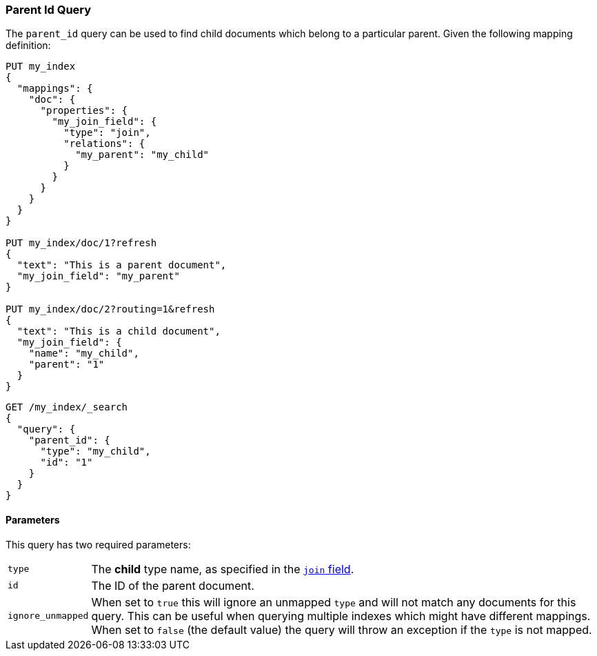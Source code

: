 [[query-dsl-parent-id-query]]
=== Parent Id Query

The `parent_id` query can be used to find child documents which belong to a particular parent.
Given the following mapping definition:

[source,js]
--------------------------------------------
PUT my_index
{
  "mappings": {
    "doc": {
      "properties": {
        "my_join_field": {
          "type": "join",
          "relations": {
            "my_parent": "my_child"
          }
        }
      }
    }
  }
}

PUT my_index/doc/1?refresh
{
  "text": "This is a parent document",
  "my_join_field": "my_parent"
}

PUT my_index/doc/2?routing=1&refresh
{
  "text": "This is a child document",
  "my_join_field": {
    "name": "my_child",
    "parent": "1"
  }
}

--------------------------------------------
// CONSOLE
// TESTSETUP

[source,js]
--------------------------------------------------
GET /my_index/_search
{
  "query": {
    "parent_id": {
      "type": "my_child",
      "id": "1"
    }
  }
}
--------------------------------------------------
// CONSOLE


==== Parameters

This query has two required parameters:

[horizontal]
`type`::  The **child** type name, as specified in the <<parent-join,`join` field>>.
`id`::    The ID of the parent document.

`ignore_unmapped`::  When set to `true` this will ignore an unmapped `type` and will not match any
documents for this query. This can be useful when querying multiple indexes
which might have different mappings. When set to `false` (the default value)
the query will throw an exception if the `type` is not mapped.
